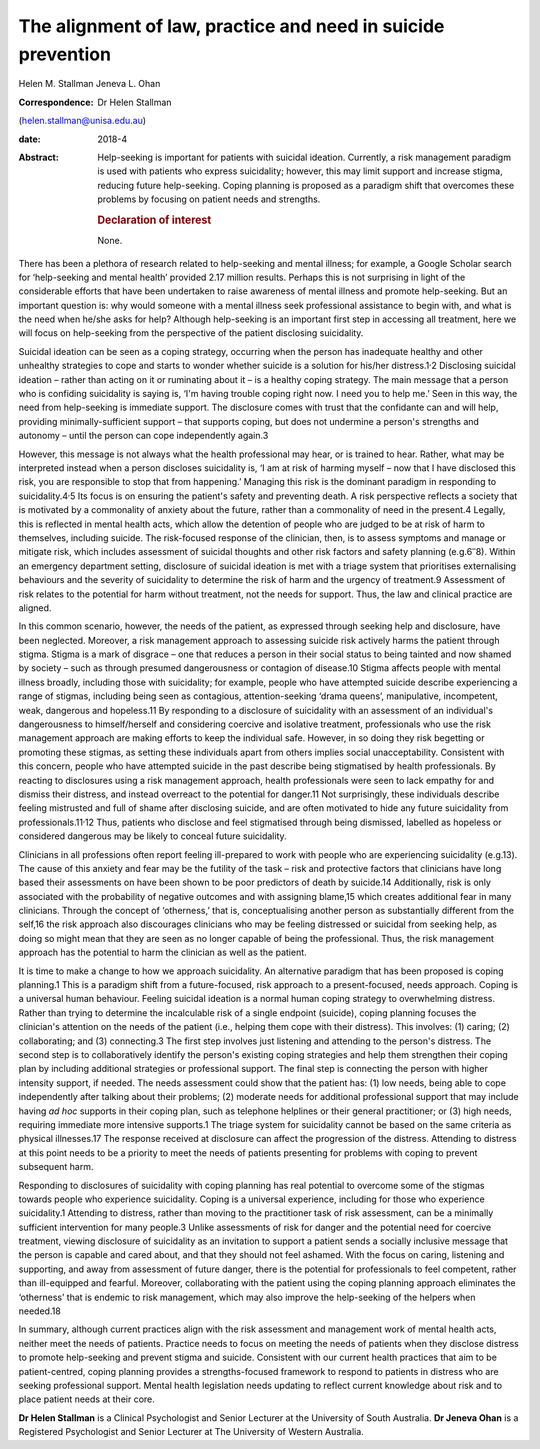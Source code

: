 =============================================================
The alignment of law, practice and need in suicide prevention
=============================================================



Helen M. Stallman
Jeneva L. Ohan

:Correspondence: Dr Helen Stallman
(helen.stallman@unisa.edu.au)

:date: 2018-4

:Abstract:
   Help-seeking is important for patients with suicidal ideation.
   Currently, a risk management paradigm is used with patients who
   express suicidality; however, this may limit support and increase
   stigma, reducing future help-seeking. Coping planning is proposed as
   a paradigm shift that overcomes these problems by focusing on patient
   needs and strengths.

   .. rubric:: Declaration of interest
      :name: sec_a1

   None.


.. contents::
   :depth: 3
..

There has been a plethora of research related to help-seeking and mental
illness; for example, a Google Scholar search for ‘help-seeking and
mental health’ provided 2.17 million results. Perhaps this is not
surprising in light of the considerable efforts that have been
undertaken to raise awareness of mental illness and promote
help-seeking. But an important question is: why would someone with a
mental illness seek professional assistance to begin with, and what is
the need when he/she asks for help? Although help-seeking is an
important first step in accessing all treatment, here we will focus on
help-seeking from the perspective of the patient disclosing suicidality.

Suicidal ideation can be seen as a coping strategy, occurring when the
person has inadequate healthy and other unhealthy strategies to cope and
starts to wonder whether suicide is a solution for his/her
distress.1\ :sup:`,`\ 2 Disclosing suicidal ideation – rather than
acting on it or ruminating about it – is a healthy coping strategy. The
main message that a person who is confiding suicidality is saying is,
‘I'm having trouble coping right now. I need you to help me.’ Seen in
this way, the need from help-seeking is immediate support. The
disclosure comes with trust that the confidante can and will help,
providing minimally-sufficient support – that supports coping, but does
not undermine a person's strengths and autonomy – until the person can
cope independently again.3

However, this message is not always what the health professional may
hear, or is trained to hear. Rather, what may be interpreted instead
when a person discloses suicidality is, ‘I am at risk of harming myself
– now that I have disclosed this risk, you are responsible to stop that
from happening.’ Managing this risk is the dominant paradigm in
responding to suicidality.4\ :sup:`,`\ 5 Its focus is on ensuring the
patient's safety and preventing death. A risk perspective reflects a
society that is motivated by a commonality of anxiety about the future,
rather than a commonality of need in the present.4 Legally, this is
reflected in mental health acts, which allow the detention of people who
are judged to be at risk of harm to themselves, including suicide. The
risk-focused response of the clinician, then, is to assess symptoms and
manage or mitigate risk, which includes assessment of suicidal thoughts
and other risk factors and safety planning (e.g.6\ :sup:`–`\ 8). Within
an emergency department setting, disclosure of suicidal ideation is met
with a triage system that prioritises externalising behaviours and the
severity of suicidality to determine the risk of harm and the urgency of
treatment.9 Assessment of risk relates to the potential for harm without
treatment, not the needs for support. Thus, the law and clinical
practice are aligned.

In this common scenario, however, the needs of the patient, as expressed
through seeking help and disclosure, have been neglected. Moreover, a
risk management approach to assessing suicide risk actively harms the
patient through stigma. Stigma is a mark of disgrace – one that reduces
a person in their social status to being tainted and now shamed by
society – such as through presumed dangerousness or contagion of
disease.10 Stigma affects people with mental illness broadly, including
those with suicidality; for example, people who have attempted suicide
describe experiencing a range of stigmas, including being seen as
contagious, attention-seeking ‘drama queens’, manipulative, incompetent,
weak, dangerous and hopeless.11 By responding to a disclosure of
suicidality with an assessment of an individual's dangerousness to
himself/herself and considering coercive and isolative treatment,
professionals who use the risk management approach are making efforts to
keep the individual safe. However, in so doing they risk begetting or
promoting these stigmas, as setting these individuals apart from others
implies social unacceptability. Consistent with this concern, people who
have attempted suicide in the past describe being stigmatised by health
professionals. By reacting to disclosures using a risk management
approach, health professionals were seen to lack empathy for and dismiss
their distress, and instead overreact to the potential for danger.11 Not
surprisingly, these individuals describe feeling mistrusted and full of
shame after disclosing suicide, and are often motivated to hide any
future suicidality from professionals.11\ :sup:`,`\ 12 Thus, patients
who disclose and feel stigmatised through being dismissed, labelled as
hopeless or considered dangerous may be likely to conceal future
suicidality.

Clinicians in all professions often report feeling ill-prepared to work
with people who are experiencing suicidality (e.g.13). The cause of this
anxiety and fear may be the futility of the task – risk and protective
factors that clinicians have long based their assessments on have been
shown to be poor predictors of death by suicide.14 Additionally, risk is
only associated with the probability of negative outcomes and with
assigning blame,15 which creates additional fear in many clinicians.
Through the concept of ‘otherness,’ that is, conceptualising another
person as substantially different from the self,16 the risk approach
also discourages clinicians who may be feeling distressed or suicidal
from seeking help, as doing so might mean that they are seen as no
longer capable of being the professional. Thus, the risk management
approach has the potential to harm the clinician as well as the patient.

It is time to make a change to how we approach suicidality. An
alternative paradigm that has been proposed is coping planning.1 This is
a paradigm shift from a future-focused, risk approach to a
present-focused, needs approach. Coping is a universal human behaviour.
Feeling suicidal ideation is a normal human coping strategy to
overwhelming distress. Rather than trying to determine the incalculable
risk of a single endpoint (suicide), coping planning focuses the
clinician's attention on the needs of the patient (i.e., helping them
cope with their distress). This involves: (1) caring; (2) collaborating;
and (3) connecting.3 The first step involves just listening and
attending to the person's distress. The second step is to
collaboratively identify the person's existing coping strategies and
help them strengthen their coping plan by including additional
strategies or professional support. The final step is connecting the
person with higher intensity support, if needed. The needs assessment
could show that the patient has: (1) low needs, being able to cope
independently after talking about their problems; (2) moderate needs for
additional professional support that may include having *ad hoc*
supports in their coping plan, such as telephone helplines or their
general practitioner; or (3) high needs, requiring immediate more
intensive supports.1 The triage system for suicidality cannot be based
on the same criteria as physical illnesses.17 The response received at
disclosure can affect the progression of the distress. Attending to
distress at this point needs to be a priority to meet the needs of
patients presenting for problems with coping to prevent subsequent harm.

Responding to disclosures of suicidality with coping planning has real
potential to overcome some of the stigmas towards people who experience
suicidality. Coping is a universal experience, including for those who
experience suicidality.1 Attending to distress, rather than moving to
the practitioner task of risk assessment, can be a minimally sufficient
intervention for many people.3 Unlike assessments of risk for danger and
the potential need for coercive treatment, viewing disclosure of
suicidality as an invitation to support a patient sends a socially
inclusive message that the person is capable and cared about, and that
they should not feel ashamed. With the focus on caring, listening and
supporting, and away from assessment of future danger, there is the
potential for professionals to feel competent, rather than ill-equipped
and fearful. Moreover, collaborating with the patient using the coping
planning approach eliminates the ‘otherness’ that is endemic to risk
management, which may also improve the help-seeking of the helpers when
needed.18

In summary, although current practices align with the risk assessment
and management work of mental health acts, neither meet the needs of
patients. Practice needs to focus on meeting the needs of patients when
they disclose distress to promote help-seeking and prevent stigma and
suicide. Consistent with our current health practices that aim to be
patient-centred, coping planning provides a strengths-focused framework
to respond to patients in distress who are seeking professional support.
Mental health legislation needs updating to reflect current knowledge
about risk and to place patient needs at their core.

**Dr Helen Stallman** is a Clinical Psychologist and Senior Lecturer at
the University of South Australia. **Dr Jeneva Ohan** is a Registered
Psychologist and Senior Lecturer at The University of Western Australia.
